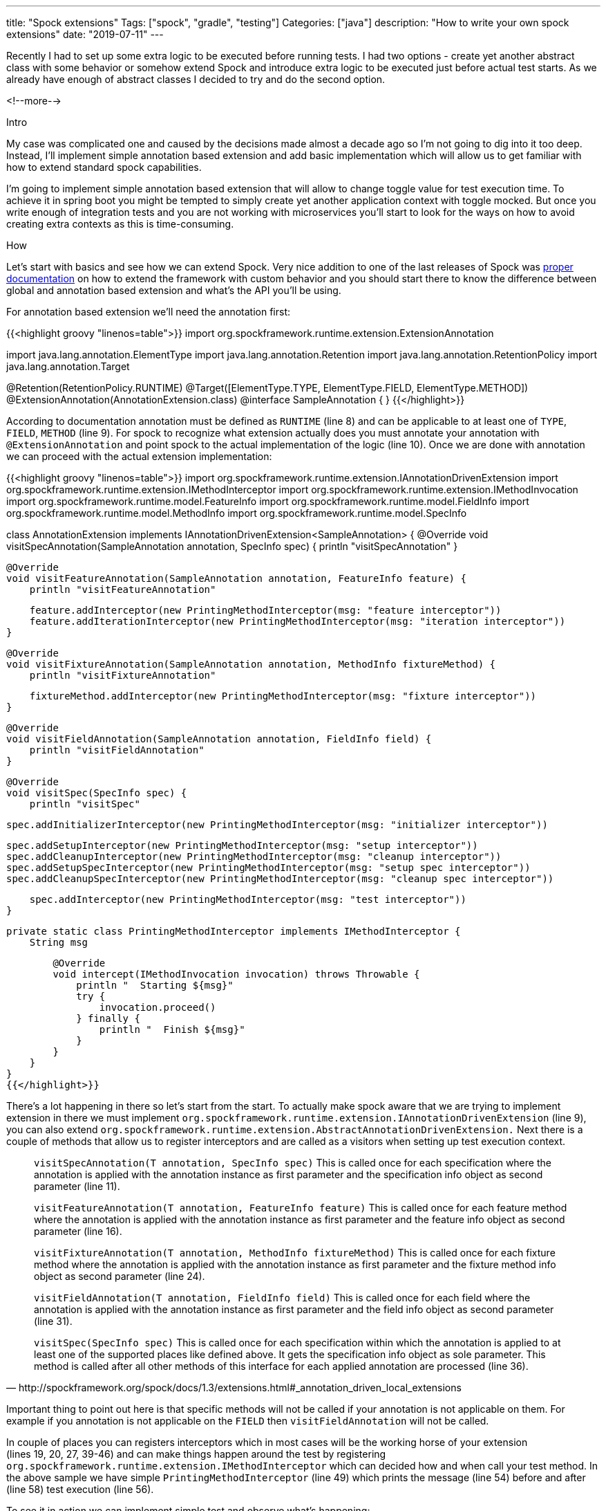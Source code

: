 ---
title: "Spock extensions"
Tags: ["spock", "gradle", "testing"]
Categories: ["java"]
description: "How to write your own spock extensions"
date: "2019-07-11"
---

Recently I had to set up some extra logic to be executed before running tests. I had two options -
create yet another abstract class with some behavior or somehow extend Spock and introduce extra
logic to be executed just before actual test starts. As we already have enough of abstract classes I
decided to try and do the second option.

<!--more-->

[.lead]
Intro

My case was complicated one and caused by the decisions made almost a decade ago so I’m not going to
dig into it too deep. Instead, I’ll implement simple annotation based extension and add basic
implementation which will allow us to get familiar with how to extend standard spock capabilities.

I'm going to implement simple annotation based extension that will allow to change toggle value for
test execution time. To achieve it in spring boot you might be tempted to simply create yet another
application context with toggle mocked. But once you write enough of integration tests and you are
not working with microservices you’ll start to look for the ways on how to avoid creating extra
contexts as this is time-consuming.


[.lead]
How

Let’s start with basics and see how we can extend Spock. Very nice addition to one of the last
releases of Spock was http://spockframework.org/spock/docs/1.3/extensions.html[proper documentation]
on how to extend the framework with custom behavior and you should start there to know the
difference between global and annotation based extension and what’s the API you’ll be using.

For annotation based extension we'll need the annotation first:

{{<highlight groovy "linenos=table">}}
import org.spockframework.runtime.extension.ExtensionAnnotation

import java.lang.annotation.ElementType
import java.lang.annotation.Retention
import java.lang.annotation.RetentionPolicy
import java.lang.annotation.Target

@Retention(RetentionPolicy.RUNTIME)
@Target([ElementType.TYPE, ElementType.FIELD, ElementType.METHOD])
@ExtensionAnnotation(AnnotationExtension.class)
@interface SampleAnnotation {
}
{{</highlight>}}

According to documentation annotation must be defined as `RUNTIME` (line{nbsp}8) and can be applicable to
at least one of `TYPE`, `FIELD`, `METHOD` (line{nbsp}9). For spock to recognize what extension actually
does you must annotate your annotation with `@ExtensionAnnotation` and point spock to the actual
implementation of the logic (line{nbsp}10). Once we are done with annotation we can proceed with the
actual extension implementation:

{{<highlight groovy "linenos=table">}}
import org.spockframework.runtime.extension.IAnnotationDrivenExtension
import org.spockframework.runtime.extension.IMethodInterceptor
import org.spockframework.runtime.extension.IMethodInvocation
import org.spockframework.runtime.model.FeatureInfo
import org.spockframework.runtime.model.FieldInfo
import org.spockframework.runtime.model.MethodInfo
import org.spockframework.runtime.model.SpecInfo

class AnnotationExtension implements IAnnotationDrivenExtension<SampleAnnotation> {
    @Override
    void visitSpecAnnotation(SampleAnnotation annotation, SpecInfo spec) {
        println "visitSpecAnnotation"
    }

    @Override
    void visitFeatureAnnotation(SampleAnnotation annotation, FeatureInfo feature) {
        println "visitFeatureAnnotation"

        feature.addInterceptor(new PrintingMethodInterceptor(msg: "feature interceptor"))
        feature.addIterationInterceptor(new PrintingMethodInterceptor(msg: "iteration interceptor"))
    }

    @Override
    void visitFixtureAnnotation(SampleAnnotation annotation, MethodInfo fixtureMethod) {
        println "visitFixtureAnnotation"

        fixtureMethod.addInterceptor(new PrintingMethodInterceptor(msg: "fixture interceptor"))
    }

    @Override
    void visitFieldAnnotation(SampleAnnotation annotation, FieldInfo field) {
        println "visitFieldAnnotation"
    }

    @Override
    void visitSpec(SpecInfo spec) {
        println "visitSpec"

        spec.addInitializerInterceptor(new PrintingMethodInterceptor(msg: "initializer interceptor"))

        spec.addSetupInterceptor(new PrintingMethodInterceptor(msg: "setup interceptor"))
        spec.addCleanupInterceptor(new PrintingMethodInterceptor(msg: "cleanup interceptor"))
        spec.addSetupSpecInterceptor(new PrintingMethodInterceptor(msg: "setup spec interceptor"))
        spec.addCleanupSpecInterceptor(new PrintingMethodInterceptor(msg: "cleanup spec interceptor"))

        spec.addInterceptor(new PrintingMethodInterceptor(msg: "test interceptor"))
    }

    private static class PrintingMethodInterceptor implements IMethodInterceptor {
        String msg

        @Override
        void intercept(IMethodInvocation invocation) throws Throwable {
            println "  Starting ${msg}"
            try {
                invocation.proceed()
            } finally {
                println "  Finish ${msg}"
            }
        }
    }
}
{{</highlight>}}

There's a lot happening in there so let's start from the start. To actually make spock aware that we
are trying to implement extension in there we must implement
`org.spockframework.runtime.extension.IAnnotationDrivenExtension` (line{nbsp}9), you can also extend
`org.spockframework.runtime.extension.AbstractAnnotationDrivenExtension.` Next there is a couple of
methods that allow us to register interceptors and are called as a visitors when setting up test
execution context.

[quote, http://spockframework.org/spock/docs/1.3/extensions.html#_annotation_driven_local_extensions]
____

`visitSpecAnnotation(T annotation, SpecInfo spec)` This is called once for each specification where
the annotation is applied with the annotation instance as first parameter and the specification info
object as second parameter (line{nbsp}11).

`visitFeatureAnnotation(T annotation, FeatureInfo feature)` This is called once for each feature
method where the annotation is applied with the annotation instance as first parameter and the
feature info object as second parameter (line{nbsp}16).

`visitFixtureAnnotation(T annotation, MethodInfo fixtureMethod)` This is called once for each
fixture method where the annotation is applied with the annotation instance as first parameter and
the fixture method info object as second parameter (line{nbsp}24).

`visitFieldAnnotation(T annotation, FieldInfo field)` This is called once for each field where the
annotation is applied with the annotation instance as first parameter and the field info object as
second parameter (line{nbsp}31).

`visitSpec(SpecInfo spec)` This is called once for each specification within which the annotation is
applied to at least one of the supported places like defined above. It gets the specification info
object as sole parameter. This method is called after all other methods of this interface for each
applied annotation are processed (line{nbsp}36).

____

Important thing to point out here is that specific methods will not be called if your annotation is
not applicable on them. For example if you annotation is not applicable on the `FIELD` then
`visitFieldAnnotation` will not be called.

In couple of places you can registers interceptors which in most cases will be the working horse of
your extension (lines{nbsp}19,{nbsp}20,{nbsp}27,{nbsp}39-46) and can make things happen around the
test by registering `org.spockframework.runtime.extension.IMethodInterceptor` which can decided how
and when call your test method. In the above sample we have simple `PrintingMethodInterceptor`
(line{nbsp}49) which prints the message (line{nbsp}54) before and after (line{nbsp}58) test
execution (line{nbsp}56).

To see it in action we can implement simple test and observe what's happening:

{{<highlight groovy>}}
import com.pchudzik.blog.example.spocklifecycle.extension.SampleAnnotation
import spock.lang.Specification

@SampleAnnotation
class TestSpecification extends Specification {
    @SampleAnnotation
    def object = new Object()

    def setupSpec() {
        println "setup spec"
    }
    def cleanupSpec() {
        println "cleanup spec"
    }

    @SampleAnnotation
    def setup() {
        println "setup"
    }

    def cleanup() {
        println "cleanup"
    }

    @SampleAnnotation
    def "some test 1"() {
        given:
        println "given block some test 1"

        when:
        println "when block some test 1"

        then:
        println "then block some test 1"
    }

    @SampleAnnotation
    def "some test 2"() {
        given:
        println "given block some test 2"

        when:
        println "when block some test 2"

        then:
        println "then block some test 2"
    }
}
{{</highlight>}}

And the output:

{{<highlight text>}}
visitSpecAnnotation
visitFieldAnnotation
visitFixtureAnnotation
visitFeatureAnnotation
visitFeatureAnnotation
visitSpec  Starting test interceptor
  Starting setup spec interceptor
setup spec
  Finish setup spec interceptor
  Starting feature interceptor
  Starting initializer interceptor
  Finish initializer interceptor
  Starting iteration interceptor
  Starting setup interceptor
  Starting fixture interceptor
setup
  Finish fixture interceptor
  Finish setup interceptor
given block some test 1
when block some test 1
then block some test 1
  Starting cleanup interceptor
cleanup
  Finish cleanup interceptor
  Finish iteration interceptor
  Finish feature interceptor
  Starting feature interceptor
  Starting initializer interceptor
  Finish initializer interceptor
  Starting iteration interceptor
  Starting setup interceptor
  Starting fixture interceptor
setup
  Finish fixture interceptor
  Finish setup interceptor
given block some test 2
when block some test 2
then block some test 2
  Starting cleanup interceptor
cleanup
  Finish cleanup interceptor
  Finish iteration interceptor
  Finish feature interceptor
  Starting cleanup spec interceptor
cleanup spec
  Finish cleanup spec interceptor
  Finish test interceptor
{{</highlight>}}

Which is neatly represented in spock documentation by the schema:

[.center-image]
image::spock_interceptors.png[How to export code style from idea]

[.lead]
Toggle sample

Once we’ve covered basic usage we can start working on something more useful. Imagine simple
application which executes some logic based on toggle value. For simplicity and to easily present
the core of this post I'll implement toggle service as an plain old singleton java object.

[.small]
It might not be enough for production like usage but should do for demo purposes in which I’m trying
to show how to use annotation based extensions in Spock. For production usages you should consider
using (https://github.com/ff4j/ff4j[ff4] or https://unleash.github.io[unleash] or
https://www.togglz.org[togglz]). If you want to approach this in a similar way you should rather go
with dependency injection and if using spring maybe do it with TestExecutionListener and custom
annotation https://blog.pchudzik.com/201903/spring-factories/[samples].

{{<highlight java>}}
public class TheService {
    private final Toggler toggler;

    public TheService(Toggler toggler) {
        this.toggler = toggler;
    }

    public List<Integer> doProcess(List<Integer> integers) {
        return integers.stream()
                .map(i -> i + 1)
                .map(this::doExtraProcessing)
                .collect(Collectors.toList());
    }

    private int doExtraProcessing(Integer i) {
        final int extraValue = toggler.isExtraProcessingEnabled() ? -1 : 1;
        return i * extraValue;
    }
}
{{</highlight>}}

{{<highlight java>}}
public final class Toggler {
    public static final String EXTRA_PROCESSING = "extraProcessingEnabled";
    private static final Toggler INSTANCE = new Toggler();
    private final Map<String, Boolean> toggles = Stream
            .of(
                    new SimpleEntry<>(EXTRA_PROCESSING, false))
            .collect(toMap(Map.Entry::getKey, Map.Entry::getValue));

    private Toggler() {
    }

    public static Toggler getInstance() {
        return INSTANCE;
    }

    public boolean isExtraProcessingEnabled() {
        return toggles.getOrDefault(EXTRA_PROCESSING, false);
    }

    public boolean getValue(String key) {
        return toggles.get(key);
    }

    public void setValue(String key, boolean value) {
        toggles.put(key, value);
    }
}
{{</highlight>}}

From this we can jump right into the implementation of the test with our to be approach and work
from there to implement the extension based we’ve created on the go:

{{<highlight groovy>}}
class TheServiceTest extends Specification {
    private def service = new TheService(Toggler.instance)

    @ToggleValue(toggle = Toggler.EXTRA_PROCESSING, value = false)
    def "toggle disabled"() {
        when:
        final result = service.doProcess([1, 2])

        then:
        result == [2, 3]
    }

    @ToggleValue(toggle = Toggler.EXTRA_PROCESSING, value = true)
    def "toggle enabled"() {
        when:
        final result = service.doProcess([1, 2])

        then:
        result == [-2, -3]
    }
}
{{</highlight>}}

Obviously, it’ll not compile and fail as there is no annotation yet and the toggle stays the same
for both test executions. Our first step will make it compile:

{{<highlight groovy>}}
@Retention(RetentionPolicy.RUNTIME)
@Target([ElementType.TYPE, ElementType.FIELD, ElementType.METHOD])
@ExtensionAnnotation(ToggleValueExtension.class)
@interface ToggleValue {
    String toggle();

    boolean value();
}
{{</highlight>}}

{{<highlight groovy>}}
class ToggleValueExtension extends AbstractAnnotationDrivenExtension<ToggleValue> {
    @Override
    void visitFeatureAnnotation(ToggleValue annotation, FeatureInfo feature) {
        print("toggle ${annotation.toggle()} set to ${annotation.value()}")
        feature.addInterceptor({invocation ->
            final originalValue = Toggler.instance.getValue(annotation.toggle())
            Toggler.instance.setValue(annotation.toggle(), annotation.value())
            invocation.proceed()
            Toggler.instance.setValue(annotation.toggle(), originalValue)
        })
    }
}
{{</highlight>}}

As you see extending Spock behavior is not so complicated process and can provide extra
functionalities to your tests and decouple it from your business logic.

If you are interested in implementing more advanced and rea life extensions you should take a look into:

* http://spockframework.org/spock/docs/1.3/extensions.html[Spock documentation on this topic]
* https://github.com/spockframework/spock/tree/master/spock-core/src/main/java/org/spockframework/runtime/extension/builtin[Extensions
  already embedded into framework]
* https://github.com/spockframework/spock/wiki/Third-Party-Extensions[Thirdy party extensions]
* As always samples for this blog post can be found on
  https://github.com/blog-pchudzik-examples/spock-lifecycle[my github]
